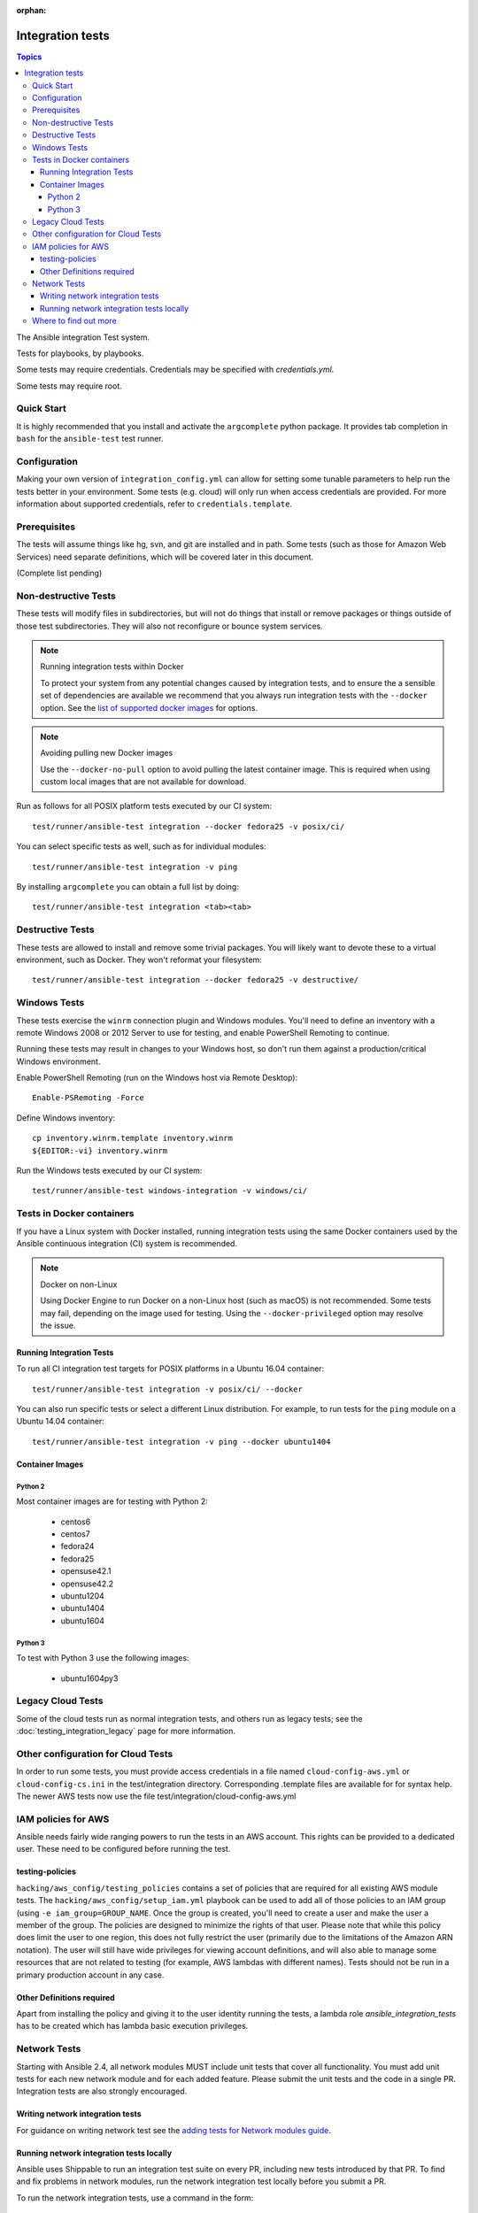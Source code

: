 :orphan:

*****************
Integration tests
*****************

.. contents:: Topics

The Ansible integration Test system.

Tests for playbooks, by playbooks.

Some tests may require credentials.  Credentials may be specified with `credentials.yml`.

Some tests may require root.

Quick Start
===========

It is highly recommended that you install and activate the ``argcomplete`` python package.
It provides tab completion in ``bash`` for the ``ansible-test`` test runner.

Configuration
=============

Making your own version of ``integration_config.yml`` can allow for setting some
tunable parameters to help run the tests better in your environment.  Some
tests (e.g. cloud) will only run when access credentials are provided.  For
more information about supported credentials, refer to ``credentials.template``.

Prerequisites
=============

The tests will assume things like hg, svn, and git are installed and in path.  Some tests
(such as those for Amazon Web Services) need separate definitions, which will be covered
later in this document.

(Complete list pending)

Non-destructive Tests
=====================

These tests will modify files in subdirectories, but will not do things that install or remove packages or things
outside of those test subdirectories.  They will also not reconfigure or bounce system services.

.. note:: Running integration tests within Docker

   To protect your system from any potential changes caused by integration tests, and to ensure the a sensible set of dependencies are available we recommend that you always run integration tests with the ``--docker`` option. See the `list of supported docker images <https://github.com/ansible/ansible/blob/devel/test/runner/completion/docker.txt>`_ for options.

.. note:: Avoiding pulling new Docker images

   Use the ``--docker-no-pull`` option to avoid pulling the latest container image. This is required when using custom local images that are not available for download.

Run as follows for all POSIX platform tests executed by our CI system::

    test/runner/ansible-test integration --docker fedora25 -v posix/ci/

You can select specific tests as well, such as for individual modules::

    test/runner/ansible-test integration -v ping

By installing ``argcomplete`` you can obtain a full list by doing::

    test/runner/ansible-test integration <tab><tab>

Destructive Tests
=================

These tests are allowed to install and remove some trivial packages.  You will likely want to devote these
to a virtual environment, such as Docker.  They won't reformat your filesystem::

    test/runner/ansible-test integration --docker fedora25 -v destructive/

Windows Tests
=============

These tests exercise the ``winrm`` connection plugin and Windows modules.  You'll
need to define an inventory with a remote Windows 2008 or 2012 Server to use
for testing, and enable PowerShell Remoting to continue.

Running these tests may result in changes to your Windows host, so don't run
them against a production/critical Windows environment.

Enable PowerShell Remoting (run on the Windows host via Remote Desktop)::

    Enable-PSRemoting -Force

Define Windows inventory::

    cp inventory.winrm.template inventory.winrm
    ${EDITOR:-vi} inventory.winrm

Run the Windows tests executed by our CI system::

    test/runner/ansible-test windows-integration -v windows/ci/

Tests in Docker containers
==========================

If you have a Linux system with Docker installed, running integration tests using the same Docker containers used by
the Ansible continuous integration (CI) system is recommended.

.. note:: Docker on non-Linux

   Using Docker Engine to run Docker on a non-Linux host (such as macOS) is not recommended.
   Some tests may fail, depending on the image used for testing.
   Using the ``--docker-privileged`` option may resolve the issue.

Running Integration Tests
-------------------------

To run all CI integration test targets for POSIX platforms in a Ubuntu 16.04 container::

    test/runner/ansible-test integration -v posix/ci/ --docker

You can also run specific tests or select a different Linux distribution.
For example, to run tests for the ``ping`` module on a Ubuntu 14.04 container::

    test/runner/ansible-test integration -v ping --docker ubuntu1404

Container Images
----------------

Python 2
````````

Most container images are for testing with Python 2:

  - centos6
  - centos7
  - fedora24
  - fedora25
  - opensuse42.1
  - opensuse42.2
  - ubuntu1204
  - ubuntu1404
  - ubuntu1604

Python 3
````````

To test with Python 3 use the following images:

  - ubuntu1604py3

Legacy Cloud Tests
==================

Some of the cloud tests run as normal integration tests, and others run as legacy tests; see the
:doc:`testing_integration_legacy` page for more information.


Other configuration for Cloud Tests
===================================

In order to run some tests, you must provide access credentials in a file named
``cloud-config-aws.yml`` or ``cloud-config-cs.ini`` in the test/integration
directory. Corresponding .template files are available for for syntax help.  The newer AWS
tests now use the file test/integration/cloud-config-aws.yml

IAM policies for AWS
====================

Ansible needs fairly wide ranging powers to run the tests in an AWS account.  This rights can be provided to a dedicated user. These need to be configured before running the test.

testing-policies
----------------

``hacking/aws_config/testing_policies`` contains a set of policies that are required for all existing AWS module tests.
The ``hacking/aws_config/setup_iam.yml`` playbook can be used to add all of those policies to an IAM group (using
``-e iam_group=GROUP_NAME``. Once the group is created, you'll need to create a user and make the user a member of the
group. The policies are designed to minimize the rights of that user.  Please note that while this policy does limit
the user to one region, this does not fully restrict the user (primarily due to the limitations of the Amazon ARN
notation). The user will still have wide privileges for viewing account definitions, and will also able to manage
some resources that are not related to testing (for example, AWS lambdas with different names).  Tests should not
be run in a primary production account in any case.

Other Definitions required
--------------------------

Apart from installing the policy and giving it to the user identity running the tests, a
lambda role `ansible_integration_tests` has to be created which has lambda basic execution
privileges.


Network Tests
=============

Starting with Ansible 2.4, all network modules MUST include unit tests that cover all functionality. You must add unit tests for each new network module and for each added feature. Please submit the unit tests and the code in a single PR. Integration tests are also strongly encouraged.

Writing network integration tests
---------------------------------

For guidance on writing network test see the `adding tests for Network modules guide <https://github.com/ansible/community/blob/master/group-network/network_test.rst>`_.


Running network integration tests locally
-----------------------------------------

Ansible uses Shippable to run an integration test suite on every PR, including new tests introduced by that PR. To find and fix problems in network modules, run the network integration test locally before you submit a PR.

To run the network integration tests, use a command in the form::

    ansible-test network-integration --inventory /path/to/inventory tests_to_run

First, define a network inventory file::

    cd test/integration
    cp inventory.network.template inventory.networking
    ${EDITOR:-vi} inventory.networking
    # Add in machines for the platform(s) you wish to test

To run all Network tests for a particular platform::

    ansible-test network-integration --inventory  /path/to/ansible/test/integration/inventory.networking vyos_.*

This example will run against all vyos modules. Note that ``vyos_.*`` is a regex match, not a bash wildcard - include the `.` if you modify this example.


To run integration tests for a specific module::

    ansible-test network-integration --inventory  /path/to/ansible/test/integration/inventory.networking vyos_vlan

To run a single test case on a specific module::

    # Only run vyos_vlan/tests/cli/basic.yaml
    ansible-test network-integration --inventory  /path/to/ansible/test/integration/inventory.networking vyos_vlan --testcase basic

To run integration tests for a specific transport::

    # Only run nxapi test
    ansible-test network-integration --inventory  /path/to/ansible/test/integration/inventory.networking  --tags="nxapi" nxos_.*

    # Skip any cli tests
    ansible-test network-integration --inventory  /path/to/ansible/test/integration/inventory.networking  --skip-tags="cli" nxos_.*

See `test/integration/targets/nxos_bgp/tasks/main.yaml <https://github.com/ansible/ansible/blob/devel/test/integration/targets/nxos_bgp/tasks/main.yaml>`_ for how this is implemented in the tests.

For more options::

    ansible-test network-integration --help

If you need additional help or feedback, reach out in ``#ansible-network`` on Freenode.


Where to find out more
======================

If you'd like to know more about the plans for improving testing Ansible, join the `Testing Working Group <https://github.com/ansible/community/blob/master/meetings/README.md>`_.
